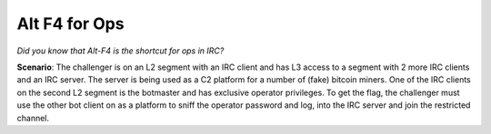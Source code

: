 ==============
Alt F4 for Ops
==============

*Did you know that Alt-F4 is the shortcut for ops in IRC?*

**Scenario**: The challenger is on an L2 segment with an IRC client and has L3 access to a segment with 2 more IRC
clients and an IRC server. The server is being used as a C2 platform for a number of (fake) bitcoin miners. One of the
IRC clients on the second L2 segment is the botmaster and has exclusive operator privileges. To get the flag, the
challenger must use the other bot client on as a platform to sniff the operator password and log, into the IRC server
and join the restricted channel.
